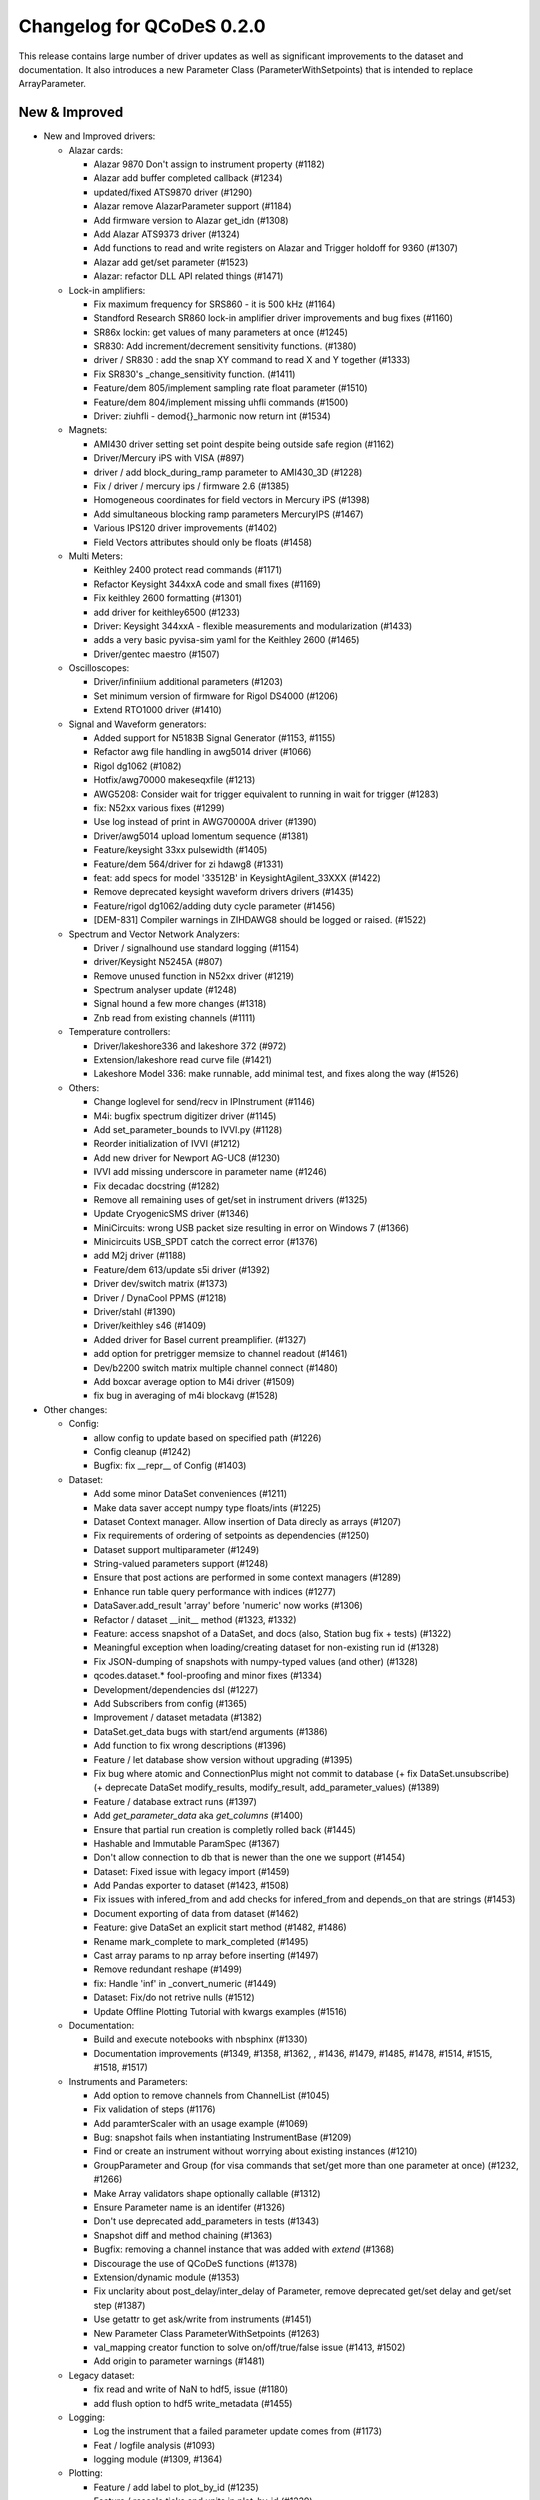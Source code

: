 Changelog for QCoDeS 0.2.0
==========================

This release contains large number of driver updates as well as significant improvements to the dataset and
documentation. It also introduces a new Parameter Class (ParameterWithSetpoints) that is intended to replace
ArrayParameter.

New & Improved
______________

- New and Improved drivers:

  - Alazar cards:

    - Alazar 9870 Don't assign to instrument property (#1182)
    - Alazar add buffer completed callback (#1234)
    - updated/fixed ATS9870 driver (#1290)
    - Alazar remove AlazarParameter support (#1184)
    - Add firmware version to Alazar get_idn (#1308)
    - Add Alazar ATS9373 driver (#1324)
    - Add functions to read and write registers on Alazar and Trigger holdoff for 9360 (#1307)
    - Alazar add get/set parameter (#1523)
    - Alazar: refactor DLL API related things (#1471)

  - Lock-in amplifiers:

    - Fix maximum frequency for SRS860 - it is 500 kHz (#1164)
    - Standford Research SR860 lock-in amplifier driver improvements and bug fixes (#1160)
    - SR86x lockin: get values of many parameters at once (#1245)
    - SR830: Add increment/decrement sensitivity functions. (#1380)
    - driver / SR830 : add the snap XY command to read X and Y together (#1333)
    - Fix SR830's _change_sensitivity function. (#1411)
    - Feature/dem 805/implement sampling rate float parameter (#1510)
    - Feature/dem 804/implement missing uhfli commands (#1500)
    - Driver: ziuhfli - demod{}_harmonic now return int (#1534)

  - Magnets:

    - AMI430 driver setting set point despite being outside safe region (#1162)
    - Driver/Mercury iPS with VISA (#897)
    - driver / add block_during_ramp parameter to AMI430_3D (#1228)
    - Fix / driver / mercury ips / firmware 2.6 (#1385)
    - Homogeneous coordinates for field vectors in Mercury iPS (#1398)
    - Add simultaneous blocking ramp parameters MercuryIPS (#1467)
    - Various IPS120 driver improvements (#1402)
    - Field Vectors attributes should only be floats (#1458)

  - Multi Meters:

    - Keithley 2400 protect read commands (#1171)
    - Refactor Keysight 344xxA code and small fixes (#1169)
    - Fix keithley 2600 formatting (#1301)
    - add driver for keithley6500 (#1233)
    - Driver: Keysight 344xxA - flexible measurements and modularization (#1433)
    - adds a very basic pyvisa-sim yaml for the Keithley 2600 (#1465)
    - Driver/gentec maestro (#1507)

  - Oscilloscopes:

    - Driver/infiniium additional parameters (#1203)
    - Set minimum version of firmware for Rigol DS4000 (#1206)
    - Extend RTO1000 driver (#1410)

  - Signal and Waveform generators:

    - Added support for N5183B Signal Generator (#1153, #1155)
    - Refactor awg file handling in awg5014 driver (#1066)
    - Rigol dg1062 (#1082)
    - Hotfix/awg70000 makeseqxfile (#1213)
    - AWG5208:  Consider wait for trigger equivalent to running in wait for trigger (#1283)
    - fix: N52xx various fixes (#1299)
    - Use log instead of print in AWG70000A driver (#1390)
    - Driver/awg5014 upload lomentum sequence (#1381)
    - Feature/keysight 33xx pulsewidth (#1405)
    - Feature/dem 564/driver for zi hdawg8 (#1331)
    - feat: add specs for model '33512B' in KeysightAgilent_33XXX (#1422)
    - Remove deprecated keysight waveform drivers drivers (#1435)
    - Feature/rigol dg1062/adding duty cycle parameter (#1456)
    - [DEM-831] Compiler warnings in ZIHDAWG8 should be logged or raised. (#1522)

  - Spectrum and Vector Network Analyzers:

    - Driver / signalhound use standard logging (#1154)
    - driver/Keysight N5245A (#807)
    - Remove unused function in N52xx driver (#1219)
    - Spectrum analyser update (#1248)
    - Signal hound a few more changes (#1318)
    - Znb read from existing channels (#1111)

  - Temperature controllers:

    - Driver/lakeshore336 and lakeshore 372 (#972)
    - Extension/lakeshore read curve file (#1421)
    - Lakeshore Model 336: make runnable, add minimal test, and fixes along the way (#1526)

  - Others:

    - Change loglevel for send/recv in IPInstrument (#1146)
    - M4i: bugfix spectrum digitizer driver (#1145)
    - Add set_parameter_bounds to IVVI.py (#1128)
    - Reorder initialization of IVVI (#1212)
    - Add new driver for Newport AG-UC8 (#1230)
    - IVVI add missing underscore in parameter name (#1246)
    - Fix decadac docstring (#1282)
    - Remove all remaining uses of get/set in instrument drivers (#1325)
    - Update CryogenicSMS driver (#1346)
    - MiniCircuits: wrong USB packet size resulting in error on Windows 7 (#1366)
    - Minicircuits USB_SPDT catch the correct error (#1376)
    - add M2j driver (#1188)
    - Feature/dem 613/update s5i driver (#1392)
    - Driver dev/switch matrix (#1373)
    - Driver / DynaCool PPMS (#1218)
    - Driver/stahl (#1390)
    - Driver/keithley s46 (#1409)
    - Added driver for Basel current preamplifier. (#1327)
    - add option for pretrigger memsize to channel readout (#1461)
    - Dev/b2200 switch matrix multiple channel connect (#1480)
    - Add boxcar average option to M4i driver (#1509)
    - fix bug in averaging of m4i blockavg (#1528)

- Other changes:

  - Config:

    - allow config to update based on specified path (#1226)
    - Config cleanup (#1242)
    - Bugfix: fix __repr__ of Config (#1403)

  - Dataset:

    - Add some minor DataSet conveniences (#1211)
    - Make data saver accept numpy type floats/ints (#1225)
    - Dataset Context manager. Allow insertion of Data direcly as arrays (#1207)
    - Fix requirements of ordering of setpoints as dependencies (#1250)
    - Dataset support multiparameter (#1249)
    - String-valued parameters support (#1248)
    - Ensure that post actions are performed in some context managers (#1289)
    - Enhance run table query performance with indices (#1277)
    - DataSaver.add_result 'array' before 'numeric' now works (#1306)
    - Refactor / dataset __init__ method (#1323, #1332)
    - Feature: access snapshot of a DataSet, and docs (also, Station bug fix + tests) (#1322)
    - Meaningful exception when loading/creating dataset for non-existing run id (#1328)
    - Fix JSON-dumping of snapshots with numpy-typed values (and other) (#1328)
    - qcodes.dataset.* fool-proofing and minor fixes (#1334)
    - Development/dependencies dsl (#1227)
    - Add Subscribers from config (#1365)
    - Improvement / dataset metadata (#1382)
    - DataSet.get_data bugs with start/end arguments (#1386)
    - Add function to fix wrong descriptions (#1396)
    - Feature / let database show version without upgrading (#1395)
    - Fix bug where atomic and ConnectionPlus might not commit to database (+ fix DataSet.unsubscribe) (+ deprecate DataSet modify_results, modify_result, add_parameter_values) (#1389)
    - Feature / database extract runs (#1397)
    - Add `get_parameter_data` aka `get_columns` (#1400)
    - Ensure that partial run creation is completly rolled back (#1445)
    - Hashable and Immutable ParamSpec (#1367)
    - Don't allow connection to db that is newer than the one we support (#1454)
    - Dataset: Fixed issue with legacy import (#1459)
    - Add Pandas exporter to dataset (#1423, #1508)
    - Fix issues with infered_from and add checks for infered_from and depends_on that are strings (#1453)
    - Document exporting of data from dataset (#1462)
    - Feature: give DataSet an explicit start method (#1482, #1486)
    - Rename mark_complete to mark_completed (#1495)
    - Cast array params to np array before inserting (#1497)
    - Remove redundant reshape (#1499)
    - fix: Handle 'inf' in _convert_numeric (#1449)
    - Dataset: Fix/do not retrive nulls (#1512)
    - Update Offline Plotting Tutorial with kwargs examples (#1516)

  - Documentation:

    - Build and execute notebooks with nbsphinx (#1330)
    - Documentation improvements (#1349, #1358, #1362, , #1436, #1479, #1485, #1478, #1514, #1515, #1518, #1517)

  - Instruments and Parameters:

    - Add option to remove channels from ChannelList (#1045)
    - Fix validation of steps (#1176)
    - Add paramterScaler with an usage example (#1069)
    - Bug: snapshot fails when instantiating InstrumentBase (#1209)
    - Find or create an instrument without worrying about existing instances (#1210)
    - GroupParameter and Group (for visa commands that set/get more than one parameter at once) (#1232, #1266)
    - Make Array validators shape optionally callable (#1312)
    - Ensure Parameter name is an identifer (#1326)
    - Don't use deprecated add_parameters in tests (#1343)
    - Snapshot diff and method chaining (#1363)
    - Bugfix: removing a channel instance that was added with `extend` (#1368)
    - Discourage the use of QCoDeS functions (#1378)
    - Extension/dynamic module (#1353)
    - Fix unclarity about post_delay/inter_delay of Parameter, remove deprecated get/set delay and get/set step (#1387)
    - Use getattr to get ask/write from instruments (#1451)
    - New Parameter Class ParameterWithSetpoints (#1263)
    - val_mapping creator function to solve on/off/true/false issue (#1413, #1502)
    - Add origin to parameter warnings (#1481)

  - Legacy dataset:

    - fix read and write of NaN to hdf5, issue (#1180)
    - add flush option to hdf5 write_metadata (#1455)
  - Logging:

    - Log the instrument that a failed parameter update comes from (#1173)
    - Feat / logfile analysis (#1093)
    - logging module (#1309, #1364)
  - Plotting:

    - Feature / add label to plot_by_id (#1235)
    - Feature / rescale ticks and units in plot_by_id (#1239)
    - Smart color scale (#1253, #1255, #1259, #1294)
    - Format ticks for non-SI-unit axis in a more readable way (#1243)
    - plot_by_id: pass kwargs to subplots and plot function (#1258)
    - Fix potential divide_by_zero warning in scale selection (#1261)
    - Plot_by_id rasterise 2d plots for large datasets (#1305)
    - Feature: plot_by_id string-valued data for 2D plots (#1311)
    - Fix / plot by id cmap kwar (#1427)

  - Other:

    - Setup benchmarking and add simple dataset benchmark (#1202)
    - Set up CI with Azure Pipelines (#1292,  #1293, #1300)
    - Catch generic exceptions in import of dependencies. (#1316)
    - Test with python 3.7 on travis (#1321)
    - Adapt workaround for spyder UMR to work with newest version of spyder (#1338)
    - Monitor: Support for new versions of Websocket (#1407, #1420)
    - Make error_caused_by more robust (#1532)

